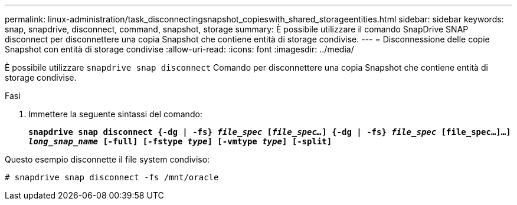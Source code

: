 ---
permalink: linux-administration/task_disconnectingsnapshot_copieswith_shared_storageentities.html 
sidebar: sidebar 
keywords: snap, snapdrive, disconnect, command, snapshot, storage 
summary: È possibile utilizzare il comando SnapDrive SNAP disconnect per disconnettere una copia Snapshot che contiene entità di storage condivise. 
---
= Disconnessione delle copie Snapshot con entità di storage condivise
:allow-uri-read: 
:icons: font
:imagesdir: ../media/


[role="lead"]
È possibile utilizzare `snapdrive snap disconnect` Comando per disconnettere una copia Snapshot che contiene entità di storage condivise.

.Fasi
. Immettere la seguente sintassi del comando:
+
`*snapdrive snap disconnect {-dg | -fs} _file_spec_ [_file_spec..._] {-dg | -fs} _file_spec_ [file_spec...]...] _long_snap_name_ [-full] [-fstype _type_] [-vmtype _type_] [-split]*`



Questo esempio disconnette il file system condiviso:

[listing]
----
# snapdrive snap disconnect -fs /mnt/oracle
----